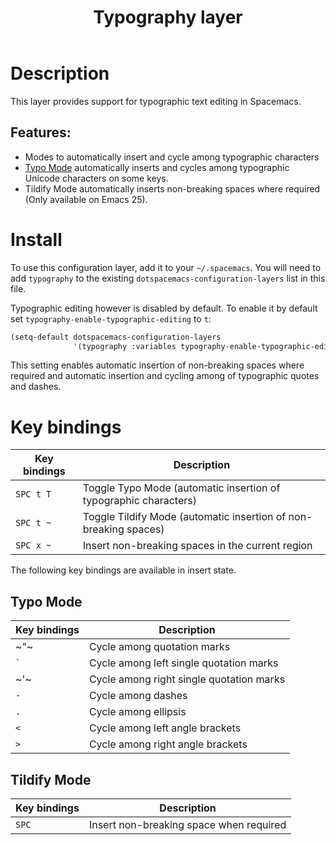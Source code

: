 #+TITLE: Typography layer

#+TAGS: emacs|layer

* Table of Contents                     :TOC_5_gh:noexport:
- [[#description][Description]]
  - [[#features][Features:]]
- [[#install][Install]]
- [[#key-bindings][Key bindings]]
  - [[#typo-mode][Typo Mode]]
  - [[#tildify-mode][Tildify Mode]]

* Description
This layer provides support for typographic text editing in Spacemacs.

** Features:
- Modes to automatically insert and cycle among typographic characters
- [[https://github.com/jorgenschaefer/typoel][Typo Mode]] automatically inserts and cycles among typographic Unicode
  characters on some keys.
- Tildify Mode automatically inserts non-breaking spaces where
  required (Only available on Emacs 25).

* Install
To use this configuration layer, add it to your =~/.spacemacs=. You will need to
add =typography= to the existing =dotspacemacs-configuration-layers= list in this
file.

Typographic editing however is disabled by default. To enable it by default set
=typography-enable-typographic-editing= to =t=:

#+BEGIN_SRC emacs-lisp
  (setq-default dotspacemacs-configuration-layers
                '(typography :variables typography-enable-typographic-editing t))
#+END_SRC

This setting enables automatic insertion of non-breaking spaces where required
and automatic insertion and cycling among of typographic quotes and dashes.

* Key bindings

| Key bindings | Description                                                      |
|--------------+------------------------------------------------------------------|
| ~SPC t T~    | Toggle Typo Mode (automatic insertion of typographic characters) |
| ~SPC t ~~    | Toggle Tildify Mode (automatic insertion of non-breaking spaces) |
| ~SPC x ~~    | Insert non-breaking spaces in the current region                 |

The following key bindings are available in insert state.

** Typo Mode

| Key bindings | Description                              |
|--------------+------------------------------------------|
| ~​"​~          | Cycle among quotation marks              |
| ~`~          | Cycle among left single quotation marks  |
| ~​'​~          | Cycle among right single quotation marks |
| ~-~          | Cycle among dashes                       |
| ~.~          | Cycle among ellipsis                     |
| ~<~          | Cycle among left angle brackets          |
| ~>~          | Cycle among right angle brackets         |

** Tildify Mode

| Key bindings | Description                             |
|--------------+-----------------------------------------|
| ~SPC~        | Insert non-breaking space when required |
